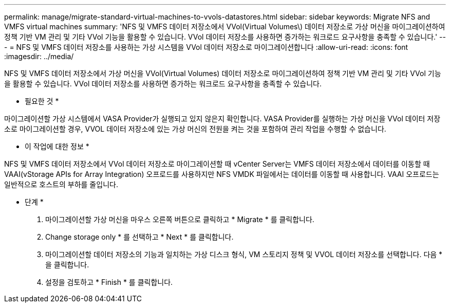 ---
permalink: manage/migrate-standard-virtual-machines-to-vvols-datastores.html 
sidebar: sidebar 
keywords: Migrate NFS and VMFS virtual machines 
summary: 'NFS 및 VMFS 데이터 저장소에서 VVol(Virtual Volumes\) 데이터 저장소로 가상 머신을 마이그레이션하여 정책 기반 VM 관리 및 기타 VVol 기능을 활용할 수 있습니다. VVol 데이터 저장소를 사용하면 증가하는 워크로드 요구사항을 충족할 수 있습니다.' 
---
= NFS 및 VMFS 데이터 저장소를 사용하는 가상 시스템을 VVol 데이터 저장소로 마이그레이션합니다
:allow-uri-read: 
:icons: font
:imagesdir: ../media/


[role="lead"]
NFS 및 VMFS 데이터 저장소에서 가상 머신을 VVol(Virtual Volumes) 데이터 저장소로 마이그레이션하여 정책 기반 VM 관리 및 기타 VVol 기능을 활용할 수 있습니다. VVol 데이터 저장소를 사용하면 증가하는 워크로드 요구사항을 충족할 수 있습니다.

* 필요한 것 *

마이그레이션할 가상 시스템에서 VASA Provider가 실행되고 있지 않은지 확인합니다. VASA Provider를 실행하는 가상 머신을 VVol 데이터 저장소로 마이그레이션할 경우, VVOL 데이터 저장소에 있는 가상 머신의 전원을 켜는 것을 포함하여 관리 작업을 수행할 수 없습니다.

* 이 작업에 대한 정보 *

NFS 및 VMFS 데이터 저장소에서 VVol 데이터 저장소로 마이그레이션할 때 vCenter Server는 VMFS 데이터 저장소에서 데이터를 이동할 때 VAAI(vStorage APIs for Array Integration) 오프로드를 사용하지만 NFS VMDK 파일에서는 데이터를 이동할 때 사용합니다. VAAI 오프로드는 일반적으로 호스트의 부하를 줄입니다.

* 단계 *

. 마이그레이션할 가상 머신을 마우스 오른쪽 버튼으로 클릭하고 * Migrate * 를 클릭합니다.
. Change storage only * 를 선택하고 * Next * 를 클릭합니다.
. 마이그레이션할 데이터 저장소의 기능과 일치하는 가상 디스크 형식, VM 스토리지 정책 및 VVOL 데이터 저장소를 선택합니다. 다음 * 을 클릭합니다.
. 설정을 검토하고 * Finish * 를 클릭합니다.

